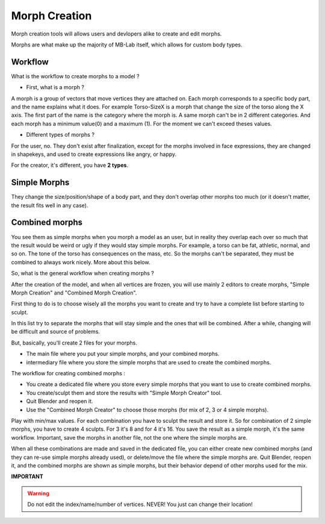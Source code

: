 Morph Creation
==============

Morph creation tools will allows users and devlopers alike to create and edit morphs.

Morphs are what make up the majority of MB-Lab itself, which allows for custom body types.

.. image:: images/morphcreate_gui.png

--------
Workflow
--------

What is the workflow to create morphs to a model ?

* First, what is a morph ?

A morph is a group of vectors that move vertices they are attached on. Each morph corresponds to a specific body part, and the name explains what it does. For example Torso-SizeX is a morph that change the size of the torso along the X axis. The first part of the name is the category where the morph is. A same morph can't be in 2 different categories. And each morph has a minimum value(0) and a maximum (1). For the moment we can't exceed theses values.

* Different types of morphs ?

For the user, no. They don't exist after finalization, except for the morphs involved in face expressions, they are changed in shapekeys, and used to create expressions like angry, or happy.

For the creator, it's different, you have **2 types**.

-------------
Simple Morphs
-------------

They change the size/position/shape of a body part, and they don't overlap other morphs too much (or it doesn't matter, the result fits well in any case).

.. image:: images/morphcreate_gui.png

---------------
Combined morphs
---------------

.. image:: images/morphcreate_gui_02.png

You see them as simple morphs when you morph a model as an user, but in reality they overlap each over so much that the result would be weird or ugly if they would stay simple morphs. For example, a torso can be fat, athletic, normal, and so on. The tone of the torso has consequences on the mass, etc. So the morphs can't be separated, they must be combined to always work nicely. More about this below.

So, what is the general workflow when creating morphs ?

After the creation of the model, and when all vertices are frozen, you will use mainly 2 editors to create morphs, "Simple Morph Creation" and "Combined Morph Creation".

First thing to do is to choose wisely all the morphs you want to create and try to have a complete list before starting to sculpt.

In this list try to separate the morphs that will stay simple and the ones that will be combined. After a while, changing will be difficult and source of problems.

But, basically, you'll create 2 files for your morphs.

* The main file where you put your simple morphs, and your combined morphs.
* intermediary file where you store the simple morphs that are used to create the combined morphs.

The workflow for creating combined morphs :

* You create a dedicated file where you store every simple morphs that you want to use to create combined morphs.
* You create/sculpt them and store the results with "Simple Morph Creator" tool.
* Quit Blender and reopen it.
* Use the "Combined Morph Creator" to choose those morphs (for mix of 2, 3 or 4 simple morphs).

Play with min/max values. For each combination you have to sculpt the result and store it. So for combination of 2 simple morphs, you have to create 4 sculpts. For 3 it's 8 and for 4 it's 16. You save the result as a simple morph, it's the same workflow. Important, save the morphs in another file, not the one where the simple morphs are.

When all these combinations are made and saved in the dedicated file, you can either create new combined morphs (and they can re-use simple morphs already used), or delete/move the file where the simple morphs are. Quit Blender, reopen it, and the combined morphs are shown as simple morphs, but their behavior depend of other morphs used for the mix.


**IMPORTANT**

.. warning::
    Do not edit the index/name/number of vertices. NEVER!
    You just can change their location!